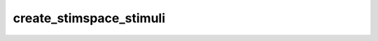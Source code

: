 
create_stimspace_stimuli
========================



.. py:function:: stimupy.utils.create_stimspace_stimuli(stimulus_function, permutations_dicts, title_params=None)


   Generate stimuli for all parameter combinations in a stimspace.

   Given a callable `stimulus_function` and a list of parameter combinations
   (as produced by [`utils.permutate_params`](utils.permutate_params)),
   this function generates and returns all corresponding stimulus images.
   Optionally, specific parameters can be included in the stimulus names
   for easier identification in plots or debugging.

   :param stimulus_function: A stimulus-generating function that accepts keyword arguments matching
                             the keys in `permutations_dicts`.
   :type stimulus_function: callable
   :param permutations_dicts: A list of parameter dictionaries, each representing one combination of
                              stimulus parameters to be passed to `stimulus_function`.
                              Typically obtained from [`utils.permutate_params`](utils.permutate_params).
   :type permutations_dicts: list of dict
   :param title_params: Name(s) of parameters to display in the dictionary keys for the output.
                        - If a string, it is interpreted as a single parameter name.
                        - If a list, multiple parameter values will be included in the name.
                        - If `None` (default), keys will be simple integer indices.
   :type title_params: str or list of str, optional

   :returns: Dictionary mapping descriptive keys to the generated stimulus outputs.
             Keys are either:
             - String representations of selected `title_params` and their values.
             - Sequential integer strings if `title_params` is `None`.
   :rtype: dict

   :raises ValueError: If `stimulus_function` is not callable.

   .. rubric:: Examples

   >>> from stimupy.stimuli.gabors import gabor
   >>> from stimupy.utils import permutate_params, create_stimspace_stimuli
   >>> params = {
   ...     "visual_size": [1.],
   ...     "ppd": [50],
   ...     "sigma": [0.1, 0.2],
   ...     "frequency": [2, 4]
   ... }
   >>> permuted = permutate_params(params)
   >>> stimspace = create_stimspace_stimuli(
   ...     stimulus_function=gabor,
   ...     permutations_dicts=permuted,
   ...     title_params=["sigma", "frequency"]
   ... )
   >>> list(stimspace.keys())
   ['sigma=0.1 frequency=2 ', 'sigma=0.1 frequency=4 ',
    'sigma=0.2 frequency=2 ', 'sigma=0.2 frequency=4 ']




 